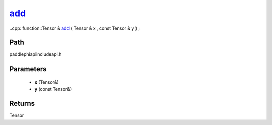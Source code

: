 .. _en_api_paddle_experimental_add_:

add_
-------------------------------

..cpp: function::Tensor & add_ ( Tensor & x , const Tensor & y ) ;


Path
:::::::::::::::::::::
paddle\phi\api\include\api.h

Parameters
:::::::::::::::::::::
	- **x** (Tensor&)
	- **y** (const Tensor&)

Returns
:::::::::::::::::::::
Tensor
